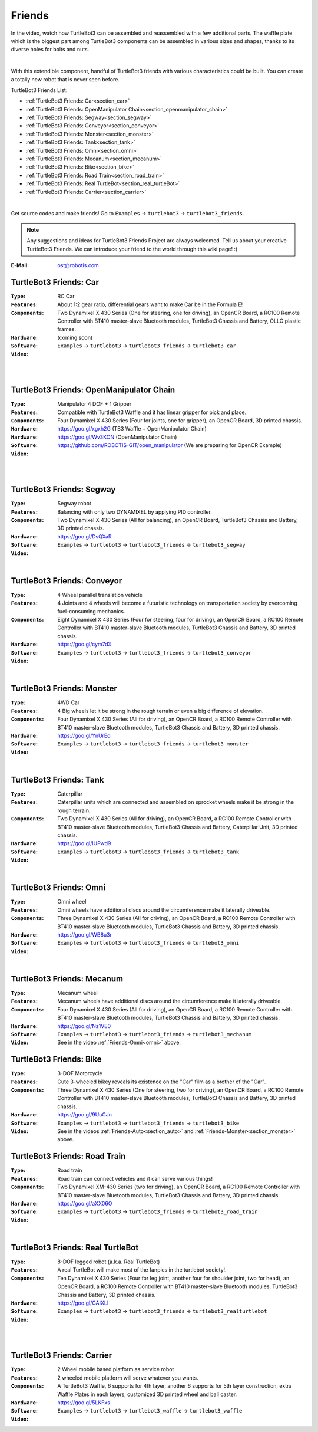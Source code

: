 .. _chapter_friends:

Friends
=======

In the video, watch how TurtleBot3 can be assembled and reassembled with a few additional parts. The waffle plate which is the biggest part among TurtleBot3 components can be assembled in various sizes and shapes, thanks to its diverse holes for bolts and nuts.

.. raw:: html

  <iframe width="640" height="360" src="https://www.youtube.com/embed/o9d7NVC0A1Y" frameborder="0" allowfullscreen></iframe>

|

With this extendible component, handful of TurtleBot3 friends with various characteristics could be built. You can create a totally new robot that is never seen before.

TurtleBot3 Friends List:

- :ref:`TurtleBot3 Friends: Car<section_car>`
- :ref:`TurtleBot3 Friends: OpenManipulator Chain<section_openmanipulator_chain>`
- :ref:`TurtleBot3 Friends: Segway<section_segway>`
- :ref:`TurtleBot3 Friends: Conveyor<section_conveyor>`
- :ref:`TurtleBot3 Friends: Monster<section_monster>`
- :ref:`TurtleBot3 Friends: Tank<section_tank>`
- :ref:`TurtleBot3 Friends: Omni<section_omni>`
- :ref:`TurtleBot3 Friends: Mecanum<section_mecanum>`
- :ref:`TurtleBot3 Friends: Bike<section_bike>`
- :ref:`TurtleBot3 Friends: Road Train<section_road_train>`
- :ref:`TurtleBot3 Friends: Real TurtleBot<section_real_turtleBot>`
- :ref:`TurtleBot3 Friends: Carrier<section_carrier>`

.. image:: _static/friends/All_friends.jpg

.. raw:: html

  <iframe width="640" height="360" src="https://www.youtube.com/embed/gI0T4-aqTpI" frameborder="0" allowfullscreen></iframe>

|

Get source codes and make friends! Go to ``Examples`` → ``turtlebot3`` → ``turtlebot3_friends``.

.. image:: _static/friends/ide.png

.. NOTE:: Any suggestions and ideas for TurtleBot3 Friends Project are always welcomed. Tell us about your creative TurtleBot3 Friends. We can introduce your friend to the world through this wiki page! :)

:E-Mail: ost@robotis.com

.. _section_car:

TurtleBot3 Friends: Car
------------------------

:``Type``: RC Car
:``Features``: About 1:2 gear ratio, differential gears want to make Car be in the Formula E!
:``Components``: Two Dynamixel X 430 Series (One for steering, one for driving), an OpenCR Board, a RC100 Remote Controller with BT410 master-slave Bluetooth modules, TurtleBot3 Chassis and Battery, OLLO plastic frames.
:``Hardware``: (coming soon)
:``Software``: ``Examples`` → ``turtlebot3`` → ``turtlebot3_friends`` → ``turtlebot3_car``
:``Video``:

.. _section_auto:

.. raw:: html

  <iframe width="640" height="360" src="https://www.youtube.com/embed/IkPexspUgKk" frameborder="0" allowfullscreen></iframe>

|

.. raw:: html

  <iframe width="640" height="360" src="https://www.youtube.com/embed/1V33iEu4ylw" frameborder="0" allowfullscreen></iframe>

|

.. _section_openmanipulator_chain:

TurtleBot3 Friends: OpenManipulator Chain
-----------------------------------------

.. image:: _static/friends/friends_open_manipulator_waffle.png

:``Type``: Manipulator 4 DOF + 1 Gripper
:``Features``: Compatible with TurtleBot3 Waffle and it has linear gripper for pick and place.
:``Components``: Four Dynamixel X 430 Series (Four for joints, one for gripper), an OpenCR Board, 3D printed chassis.
:``Hardware``: https://goo.gl/xgxh2G (TB3 Waffle + OpenManipulator Chain)
:``Hardware``: https://goo.gl/Wv3KON (OpenManipulator Chain)
:``Software``: https://github.com/ROBOTIS-GIT/open_manipulator (We are preparing for OpenCR Example)
:``Video``:

.. raw:: html

  <iframe width="640" height="360" src="https://www.youtube.com/embed/Qhvk5cnX2hM" frameborder="0" allowfullscreen></iframe>

|

.. raw:: html

  <iframe width="640" height="360" src="https://www.youtube.com/embed/qbht0ssv8M0" frameborder="0" allowfullscreen></iframe>

|

.. _section_segway:

TurtleBot3 Friends: Segway
--------------------------

.. image:: _static/friends/friends_segway.png

:``Type``: Segway robot
:``Features``: Balancing with only two DYNAMIXEL by applying PID controller.
:``Components``: Two Dynamixel X 430 Series (All for balancing), an OpenCR Board, TurtleBot3 Chassis and Battery, 3D printed chassis.
:``Hardware``: https://goo.gl/DsQXaR
:``Software``: ``Examples`` → ``turtlebot3`` → ``turtlebot3_friends`` → ``turtlebot3_segway``
:``Video``:

.. raw:: html

  <iframe width="640" height="360" src="https://www.youtube.com/embed/VAY-0xBOE2g" frameborder="0" allowfullscreen></iframe>

|

.. _section_conveyor:

TurtleBot3 Friends: Conveyor
----------------------------

.. image:: _static/friends/friends_conveyor.png

:``Type``: 4 Wheel parallel translation vehicle
:``Features``: 4 Joints and 4 wheels will become a futuristic technology on transportation society by overcoming fuel-consuming mechanics.
:``Components``: Eight Dynamixel X 430 Series (Four for steering, four for driving), an OpenCR Board, a RC100 Remote Controller with BT410 master-slave Bluetooth modules, TurtleBot3 Chassis and Battery, 3D printed chassis.
:``Hardware``: https://goo.gl/cym7dX
:``Software``: ``Examples`` → ``turtlebot3`` → ``turtlebot3_friends`` → ``turtlebot3_conveyor``
:``Video``:

.. raw:: html

  <iframe width="640" height="360" src="https://www.youtube.com/embed/uv2faO7GhXc" frameborder="0" allowfullscreen></iframe>

|

.. _section_monster:

TurtleBot3 Friends: Monster
---------------------------

.. image:: _static/friends/friends_monster.png

:``Type``: 4WD Car
:``Features``: 4 Big wheels let it be strong in the rough terrain or even a big difference of elevation.
:``Components``: Four Dynamixel X 430 Series (All for driving), an OpenCR Board, a RC100 Remote Controller with BT410 master-slave Bluetooth modules, TurtleBot3 Chassis and Battery, 3D printed chassis.
:``Hardware``: https://goo.gl/YnUrEo
:``Software``: ``Examples`` → ``turtlebot3`` → ``turtlebot3_friends`` → ``turtlebot3_monster``
:``Video``:

.. raw:: html

  <iframe width="640" height="360" src="https://www.youtube.com/embed/UqdwGLH1-cA" frameborder="0" allowfullscreen></iframe>

|

.. _section_tank:

TurtleBot3 Friends: Tank
------------------------

.. image:: _static/friends/friends_tank.png

:``Type``: Caterpillar
:``Features``: Caterpillar units which are connected and assembled on sprocket wheels make it be strong in the rough terrain.
:``Components``: Two Dynamixel X 430 Series (All for driving), an OpenCR Board, a RC100 Remote Controller with BT410 master-slave Bluetooth modules, TurtleBot3 Chassis and Battery, Caterpillar Unit, 3D printed chassis.
:``Hardware``: https://goo.gl/IUPwd9
:``Software``: ``Examples`` → ``turtlebot3`` → ``turtlebot3_friends`` → ``turtlebot3_tank``
:``Video``:

.. raw:: html

  <iframe width="640" height="360" src="https://www.youtube.com/embed/vndnwpVEpVE" frameborder="0" allowfullscreen></iframe>

|

.. _section_omni:

TurtleBot3 Friends: Omni
------------------------

.. image:: _static/friends/friends_omni.png

:``Type``: Omni wheel
:``Features``: Omni wheels have additional discs around the circumference make it laterally driveable.
:``Components``: Three Dynamixel X 430 Series (All for driving), an OpenCR Board, a RC100 Remote Controller with BT410 master-slave Bluetooth modules, TurtleBot3 Chassis and Battery, 3D printed chassis.
:``Hardware``: https://goo.gl/WB8u3r
:``Software``: ``Examples`` → ``turtlebot3`` → ``turtlebot3_friends`` → ``turtlebot3_omni``
:``Video``:

.. raw:: html

  <iframe width="640" height="360" src="https://www.youtube.com/embed/r8wRACM_ZbE" frameborder="0" allowfullscreen></iframe>

|

.. _section_mecanum:

TurtleBot3 Friends: Mecanum
---------------------------

.. image:: _static/friends/friends_mecanum.png

:``Type``: Mecanum wheel
:``Features``: Mecanum wheels have additional discs around the circumference make it laterally driveable.
:``Components``: Four Dynamixel X 430 Series (All for driving), an OpenCR Board, a RC100 Remote Controller with BT410 master-slave Bluetooth modules, TurtleBot3 Chassis and Battery, 3D printed chassis.
:``Hardware``: https://goo.gl/Nz1VE0
:``Software``: ``Examples`` → ``turtlebot3`` → ``turtlebot3_friends`` → ``turtlebot3_mechanum``
:``Video``: See in the video :ref:`Friends-Omni<omni>` above.

.. _section_bike:

TurtleBot3 Friends: Bike
------------------------

.. image:: _static/friends/friends_bike.png

:``Type``: 3-DOF Motorcycle
:``Features``: Cute 3-wheeled bikey reveals its existence on the "Car" film as a brother of the "Car".
:``Components``: Three Dynamixel X 430 Series (One for steering, two for driving), an OpenCR Board, a RC100 Remote Controller with BT410 master-slave Bluetooth modules, TurtleBot3 Chassis and Battery, 3D printed chassis.
:``Hardware``: https://goo.gl/9UuCJn
:``Software``: ``Examples`` → ``turtlebot3`` → ``turtlebot3_friends`` → ``turtlebot3_bike``
:``Video``: See in the videos :ref:`Friends-Auto<section_auto>` and :ref:`Friends-Monster<section_monster>` above.

.. _section_road_train:

TurtleBot3 Friends: Road Train
------------------------------

.. image:: _static/friends/friends_road_train.png

:``Type``: Road train
:``Features``: Road train can connect vehicles and it can serve various things! 
:``Components``: Two Dynamixel XM-430 Series (two for driving), an OpenCR Board, a RC100 Remote Controller with BT410 master-slave Bluetooth modules, TurtleBot3 Chassis and Battery, 3D printed chassis.
:``Hardware``: https://goo.gl/aXX06O
:``Software``: ``Examples`` → ``turtlebot3`` → ``turtlebot3_friends`` → ``turtlebot3_road_train``
:``Video``:

.. raw:: html

  <iframe width="640" height="360" src="https://www.youtube.com/embed/uhkq1w4YoEE" frameborder="0" allowfullscreen></iframe>

|

.. _section_real_turtlebot:

TurtleBot3 Friends: Real TurtleBot
----------------------------------

.. image:: _static/friends/friends_real.png

:``Type``: 8-DOF legged robot (a.k.a. Real TurtleBot)
:``Features``: A real TurtleBot will make most of the fanpics in the turtlebot society!.
:``Components``: Ten Dynamixel X 430 Series (Four for leg joint, another four for shoulder joint, two for head), an OpenCR Board, a RC100 Remote Controller with BT410 master-slave Bluetooth modules, TurtleBot3 Chassis and Battery, 3D printed chassis.
:``Hardware``: https://goo.gl/GAIXLI
:``Software``: ``Examples`` → ``turtlebot3`` → ``turtlebot3_friends`` → ``turtlebot3_realturtlebot``
:``Video``:

.. raw:: html

  <iframe width="640" height="360" src="https://www.youtube.com/embed/KNWkAe0ob9g" frameborder="0" allowfullscreen></iframe>

|

.. raw:: html

  <iframe width="640" height="360" src="https://www.youtube.com/embed/vort-z9HDlU" frameborder="0" allowfullscreen></iframe>

|

.. _section_carrier:

TurtleBot3 Friends: Carrier
----------------------------

.. image:: _static/friends/friends_carrier.png

:``Type``: 2 Wheel mobile based platform as service robot
:``Features``: 2 wheeled mobile platform will serve whatever you wants.
:``Components``: A TurtleBot3 Waffle, 6 supports for 4th layer, another 6 supports for 5th layer construction, extra Waffle Plates in each layers, customized 3D printed wheel and ball caster.
:``Hardware``: https://goo.gl/5LKFxs
:``Software``: ``Examples`` → ``turtlebot3`` → ``turtlebot3_waffle`` → ``turtlebot3_waffle``
:``Video``:

.. raw:: html
